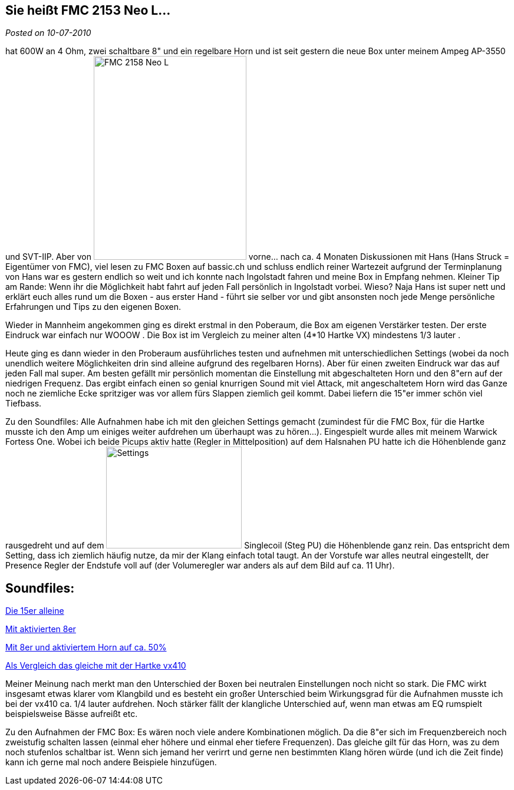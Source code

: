 :site-date: 10-07-2010

== Sie heißt FMC 2153 Neo L...

_Posted on {site-date}_

hat 600W an 4 Ohm, zwei schaltbare 8" und ein regelbare Horn und ist seit gestern die neue Box unter meinem Ampeg AP-3550 und SVT-IIP. Aber von 
image:http://www.withouthat.org/~sid/upload/IMG_0488.JPG[FMC 2158 Neo L, 259, 346, float="right"]
vorne... nach ca. 4 Monaten Diskussionen mit Hans (Hans Struck = Eigentümer von FMC), viel lesen zu FMC Boxen auf bassic.ch und schluss endlich reiner Wartezeit aufgrund der Terminplanung von Hans war es gestern endlich so weit und ich konnte nach Ingolstadt fahren und meine Box in Empfang nehmen. Kleiner Tip am Rande: Wenn ihr die Möglichkeit habt fahrt auf jeden Fall persönlich in Ingolstadt vorbei. Wieso? Naja Hans ist super nett und erklärt euch alles rund um die Boxen - aus erster Hand - führt sie selber vor und gibt ansonsten noch jede Menge persönliche Erfahrungen und Tips zu den eigenen Boxen.

Wieder in Mannheim angekommen ging es direkt erstmal in den Poberaum, die Box am eigenen Verstärker testen. Der erste Eindruck war einfach nur WOOOW . Die Box ist im Vergleich zu meiner alten (4*10 Hartke VX) mindestens 1/3 lauter .

Heute ging es dann wieder in den Proberaum ausführliches testen und aufnehmen mit unterschiedlichen Settings (wobei da noch unendlich weitere Möglichkeiten drin sind alleine aufgrund des regelbaren Horns). Aber für einen zweiten Eindruck war das auf jeden Fall mal super. Am besten gefällt mir persönlich momentan die Einstellung mit abgeschalteten Horn und den 8"ern auf der niedrigen Frequenz. Das ergibt einfach einen so genial knurrigen Sound mit viel Attack, mit angeschaltetem Horn wird das Ganze noch ne ziemliche Ecke spritziger was vor allem fürs Slappen ziemlich geil kommt. Dabei liefern die 15"er immer schön viel Tiefbass.

Zu den Soundfiles: Alle Aufnahmen habe ich mit den gleichen Settings gemacht (zumindest für die FMC Box, für die Hartke musste ich den Amp um einiges weiter aufdrehen um überhaupt was zu hören...). Eingespielt wurde alles mit meinem Warwick Fortess One. Wobei ich beide Picups aktiv hatte (Regler in Mittelposition) auf dem Halsnahen PU hatte ich die Höhenblende ganz rausgedreht und auf dem 
image:http://www.withouthat.org/~sid/upload/IMG_0490.JPG[Settings, 230, 173, float="right"] Singlecoil (Steg PU) die Höhenblende ganz rein. Das entspricht dem Setting, dass ich ziemlich häufig nutze, da mir der Klang einfach total taugt. An der Vorstufe war alles neutral eingestellt, der Presence Regler der Endstufe voll auf (der Volumeregler war anders als auf dem Bild auf ca. 11 Uhr).
 
== Soundfiles:

link:http://www.withouthat.org/~sid/upload/15er_only.wav.mp3[Die 15er alleine^]

link:http://www.withouthat.org/~sid/upload/15er+8er.wav.mp3[Mit aktivierten 8er]

link:http://www.withouthat.org/~sid/upload/15er+8er+Horn.wav.mp3[Mit 8er und aktiviertem Horn auf ca. 50%]

link:http://www.withouthat.org/~sid/upload/vx410.wav.mp3[Als Vergleich das gleiche mit der Hartke vx410]

Meiner Meinung nach merkt man den Unterschied der Boxen bei neutralen Einstellungen noch nicht so stark. Die FMC wirkt insgesamt etwas klarer vom Klangbild und es besteht ein großer Unterschied beim Wirkungsgrad für die Aufnahmen musste ich bei der vx410 ca. 1/4 lauter aufdrehen. Noch stärker fällt der klangliche Unterschied auf, wenn man etwas am EQ rumspielt beispielsweise Bässe aufreißt etc.

Zu den Aufnahmen der FMC Box: Es wären noch viele andere Kombinationen möglich. Da die 8"er sich im Frequenzbereich noch zweistufig schalten lassen (einmal eher höhere und einmal eher tiefere Frequenzen). Das gleiche gilt für das Horn, was zu dem noch stufenlos schaltbar ist. Wenn sich jemand her verirrt und gerne nen bestimmten Klang hören würde (und ich die Zeit finde) kann ich gerne mal noch andere Beispiele hinzufügen.